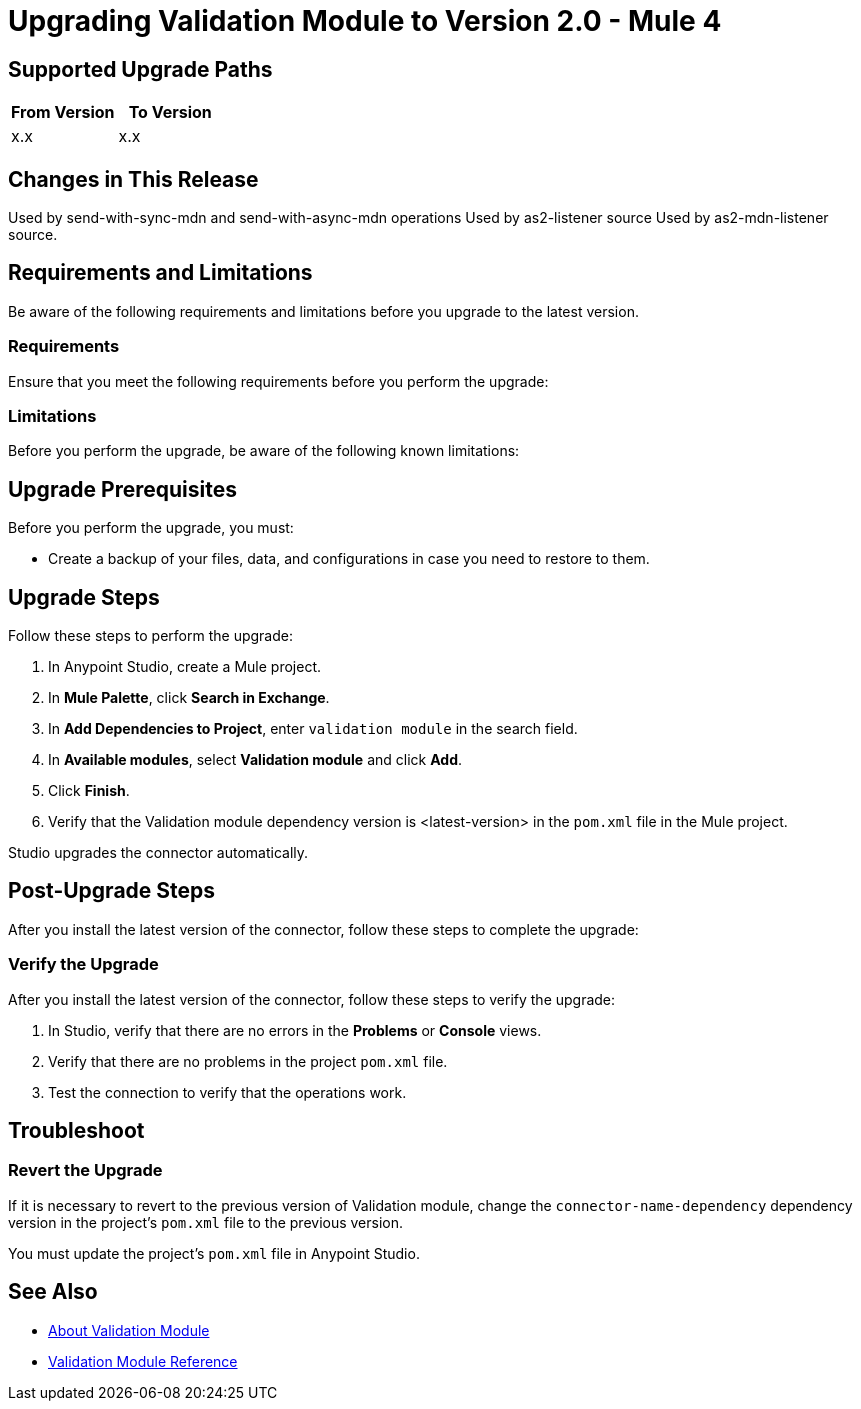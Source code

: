 = Upgrading Validation Module to Version 2.0 - Mule 4

// Intro

== Supported Upgrade Paths

// Is this a direct upgrade (from previous version to latest version) or
// a “multi-version-hop” upgrade? What is the supported path?

[%header,cols="50a,50a"]
|===
|From Version | To Version
|x.x |x.x
|===

== Changes in This Release
// List all changes that affect users, including changed schemas,
// changed data structures, changed POM files, changed and new fields
// (locations, names, etc.) and parameters, deprecated parameters, etc.
// Examples:
//
// * The create operation name changed from <old-name> to <new-name>.
// * The <field-name> is now located in the <tab-name> tab.
// * What happens with the upgrade? Are changes made to app data?
// * The single global configuration is divided into operation and source-specific global configurations like:
// ** send-config
Used by send-with-sync-mdn and send-with-async-mdn operations
// ** listener-config
Used by as2-listener source
// ** mdn-listener-config
Used by as2-mdn-listener source.
// * Changed namespace from <old-namespace> to <new-namespace>.

// If applicable, use tables to describe new and changed operations and sources. Examples follow:

////

[[changed_operations]]
== Changed Operations

[%header%autowidth.spread]
|===
|<connector> Operation | Description | Parameters

| Enter the name of the operation. Example: Commit
a| Enter a description for the operation. Example: Commits the offsets associated to a message or batch of messages consumed in a message listener. a| Specify the operation parameters. Example: Consumer commit key
|===

////

== Requirements and Limitations

Be aware of the following requirements and limitations before you upgrade to the latest version.

=== Requirements

Ensure that you meet the following requirements before you perform the upgrade:

// * Any particular database, OS version, etc.?
// * Any software requirements?
// * Minimum hardware requirements (CPU, memory, disk space, etc.)?
// * Licensing requirements?

=== Limitations

Before you perform the upgrade, be aware of the following known limitations:

// (Examples)
// * There is no rollback mechanism
// * A protocol will be broken
// * Migration of _____ is not supported

== Upgrade Prerequisites

Before you perform the upgrade, you must:

* Create a backup of your files, data, and configurations in case you need to restore to them.
// * Do they need to rename or copy over any files before downloading the latest version?

== Upgrade Steps

Follow these steps to perform the upgrade:

. In Anypoint Studio, create a Mule project.
. In *Mule Palette*, click *Search in Exchange*.
. In *Add Dependencies to Project*, enter `validation module` in the search field.
. In *Available modules*, select *Validation module* and click *Add*.
. Click *Finish*.
. Verify that the Validation module dependency version is <latest-version> in the `pom.xml` file in the Mule project.

Studio upgrades the connector automatically.

//If there are additional steps, add them.
// * Download the current version.
// * Import data?
// * Update the configuration.
// * What does the user need to do after downloading the connector before they can start using it?

== Post-Upgrade Steps

After you install the latest version of the connector, follow these steps to complete the upgrade:

// * Do they need to update endpoints?
// * Do they need to re-create/refactor any customizations?
// * Does the user need to map any files?
// * Verify the upgrade.

=== Verify the Upgrade

After you install the latest version of the connector, follow these steps to verify the upgrade:

. In Studio, verify that there are no errors in the *Problems* or *Console* views.
. Verify that there are no problems in the project `pom.xml` file.
. Test the connection to verify that the operations work.

== Troubleshoot

//If there are common known issues and errors that occur when upgrading, give troubleshooting tips.

=== Revert the Upgrade

If it is necessary to revert to the previous version of Validation module, change the `connector-name-dependency` dependency version in the project's `pom.xml` file to the previous version.

You must update the project's `pom.xml` file in Anypoint Studio.

== See Also

* xref:index.adoc[About Validation Module]
* xref:validation-documentation.adoc[Validation Module Reference]
